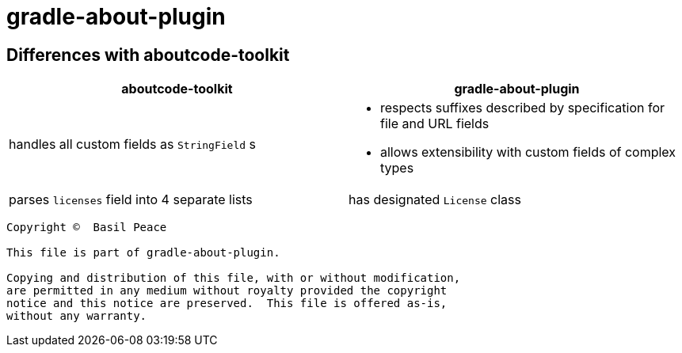 = gradle-about-plugin

== Differences with aboutcode-toolkit

[cols="2",options="header"]
|===
^|aboutcode-toolkit
^|gradle-about-plugin

| handles all custom fields as `StringField` s
a|
*   respects suffixes described by specification for file and URL
    fields
*   allows extensibility with custom fields of complex types

| parses `licenses` field into 4 separate lists
| has designated `License` class
|===


------------------------------------------------------------------------
Copyright ©  Basil Peace

This file is part of gradle-about-plugin.

Copying and distribution of this file, with or without modification,
are permitted in any medium without royalty provided the copyright
notice and this notice are preserved.  This file is offered as-is,
without any warranty.
